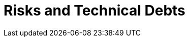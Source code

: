 [[section-technical-risks]]
= Risks and Technical Debts

ifndef::imagesdir[:imagesdir: ../images]




